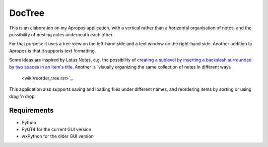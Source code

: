 DocTree
=======

This is an elaboration on my Apropos application,
with a vertical rather than a horizontal organisation of notes,
and the possibility of nesting notes underneath each other.

For that purpose it uses a tree view on the left-hand side
and a text window on the right-hand side.
Another addition to Apropos is that it supports text formatting.

Some ideas are inspired by Lotus Notes, e.g. the possibility of
`creating a sublevel by inserting a backslash surrounded by two spaces
in an item's title <wiki/create_sublevel.rst>`_.
Another is `visually organizing the same collection of notes in different ways
 <wiki/reorder_tree.rst>`_.

This application also supports saving and loading files under different names,
and reordering items by sorting or using drag 'n drop.

Requirements
------------

- Python
- PyQT4 for the current GUI version
- wxPython for the older GUI version
